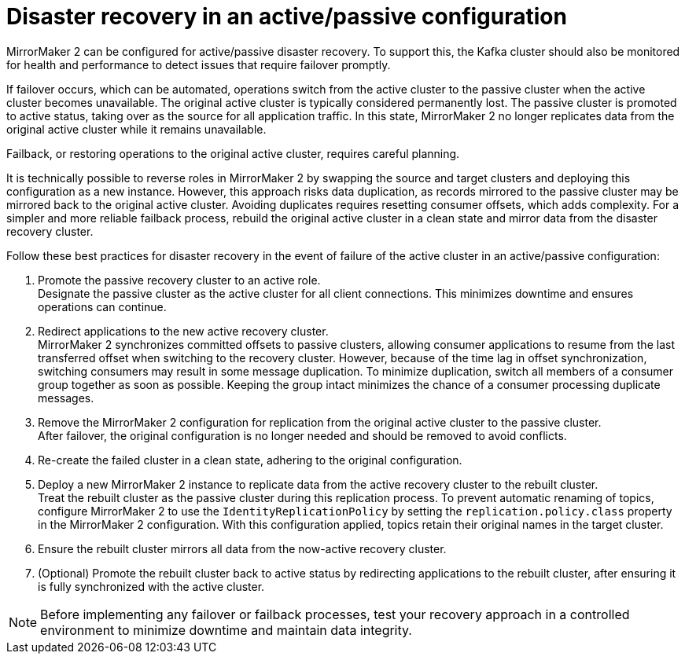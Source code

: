 :_mod-docs-content-type: CONCEPT

// This module is included in:
//
// assembly-config.adoc

[id="con-mm2-recovery-{context}"]
= Disaster recovery in an active/passive configuration

[role="_abstract"]
MirrorMaker 2 can be configured for active/passive disaster recovery.  
To support this, the Kafka cluster should also be monitored for health and performance to detect issues that require failover promptly.

If failover occurs, which can be automated, operations switch from the active cluster to the passive cluster when the active cluster becomes unavailable.
The original active cluster is typically considered permanently lost.
The passive cluster is promoted to active status, taking over as the source for all application traffic.
In this state, MirrorMaker 2 no longer replicates data from the original active cluster while it remains unavailable.

Failback, or restoring operations to the original active cluster, requires careful planning.

It is technically possible to reverse roles in MirrorMaker 2 by swapping the source and target clusters and deploying this configuration as a new instance. 
However, this approach risks data duplication, as records mirrored to the passive cluster may be mirrored back to the original active cluster.
Avoiding duplicates requires resetting consumer offsets, which adds complexity.
For a simpler and more reliable failback process, rebuild the original active cluster in a clean state and mirror data from the disaster recovery cluster.

Follow these best practices for disaster recovery in the event of failure of the active cluster in an active/passive configuration:

. Promote the passive recovery cluster to an active role. +
Designate the passive cluster as the active cluster for all client connections.
This minimizes downtime and ensures operations can continue.
. Redirect applications to the new active recovery cluster. +
MirrorMaker 2 synchronizes committed offsets to passive clusters, allowing consumer applications to resume from the last transferred offset when switching to the recovery cluster.
However, because of the time lag in offset synchronization, switching consumers may result in some message duplication.
To minimize duplication, switch all members of a consumer group together as soon as possible. 
Keeping the group intact minimizes the chance of a consumer processing duplicate messages.
. Remove the MirrorMaker 2 configuration for replication from the original active cluster to the passive cluster. +
After failover, the original configuration is no longer needed and should be removed to avoid conflicts.
. Re-create the failed cluster in a clean state, adhering to the original configuration.
. Deploy a new MirrorMaker 2 instance to replicate data from the active recovery cluster to the rebuilt cluster. +
Treat the rebuilt cluster as the passive cluster during this replication process.
To prevent automatic renaming of topics, configure MirrorMaker 2 to use the `IdentityReplicationPolicy` by setting the `replication.policy.class` property in the MirrorMaker 2 configuration.
With this configuration applied, topics retain their original names in the target cluster.
. Ensure the rebuilt cluster mirrors all data from the now-active recovery cluster.
. (Optional) Promote the rebuilt cluster back to active status by redirecting applications to the rebuilt cluster, after ensuring it is fully synchronized with the active cluster.

NOTE: Before implementing any failover or failback processes, test your recovery approach in a controlled environment to minimize downtime and maintain data integrity.